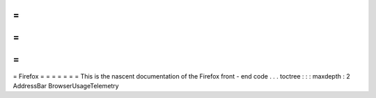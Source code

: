 =
=
=
=
=
=
=
Firefox
=
=
=
=
=
=
=
This
is
the
nascent
documentation
of
the
Firefox
front
-
end
code
.
.
.
toctree
:
:
:
maxdepth
:
2
AddressBar
BrowserUsageTelemetry
